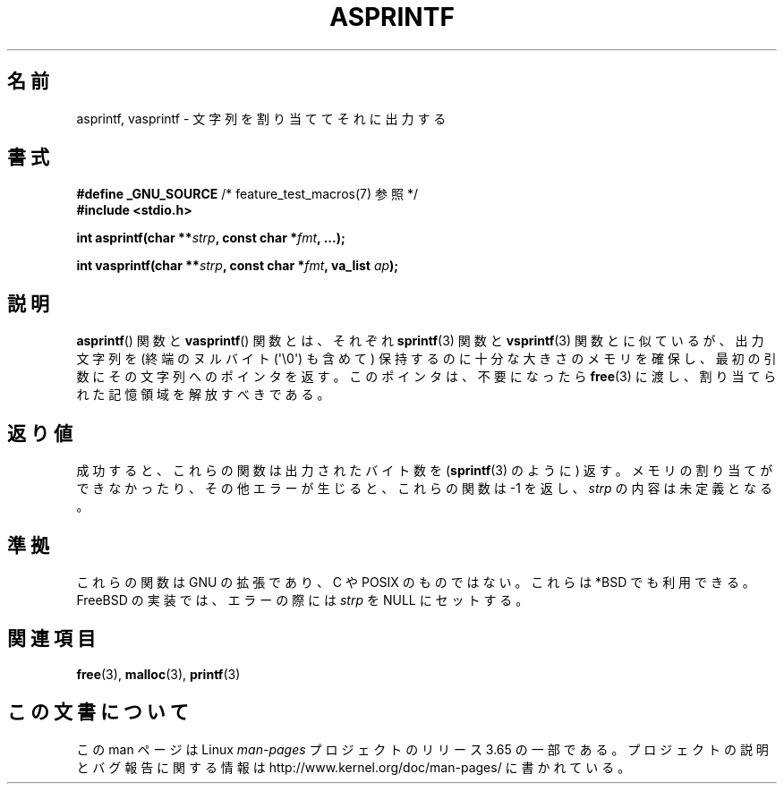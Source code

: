 .\" Copyright (C) 2001 Andries Brouwer <aeb@cwi.nl>
.\"
.\" %%%LICENSE_START(VERBATIM)
.\" Permission is granted to make and distribute verbatim copies of this
.\" manual provided the copyright notice and this permission notice are
.\" preserved on all copies.
.\"
.\" Permission is granted to copy and distribute modified versions of this
.\" manual under the conditions for verbatim copying, provided that the
.\" entire resulting derived work is distributed under the terms of a
.\" permission notice identical to this one.
.\"
.\" Since the Linux kernel and libraries are constantly changing, this
.\" manual page may be incorrect or out-of-date.  The author(s) assume no
.\" responsibility for errors or omissions, or for damages resulting from
.\" the use of the information contained herein.  The author(s) may not
.\" have taken the same level of care in the production of this manual,
.\" which is licensed free of charge, as they might when working
.\" professionally.
.\"
.\" Formatted or processed versions of this manual, if unaccompanied by
.\" the source, must acknowledge the copyright and authors of this work.
.\" %%%LICENSE_END
.\"
.\" Text fragments inspired by Martin Schulze <joey@infodrom.org>.
.\"
.\"*******************************************************************
.\"
.\" This file was generated with po4a. Translate the source file.
.\"
.\"*******************************************************************
.\"
.\" Japanese Version Copyright (c) 2002 NAKANO Takeo all rights reserved.
.\" Translated Mon 14 Jan 2002 by NAKANO Takeo <nakano@apm.seikei.ac.jp>
.\"
.TH ASPRINTF 3 2013\-06\-21 GNU "Linux Programmer's Manual"
.SH 名前
asprintf, vasprintf \- 文字列を割り当ててそれに出力する
.SH 書式
\fB#define _GNU_SOURCE\fP /* feature_test_macros(7) 参照 */
.br
\fB#include <stdio.h>\fP
.sp
\fBint asprintf(char **\fP\fIstrp\fP\fB, const char *\fP\fIfmt\fP\fB, ...);\fP
.sp
\fBint vasprintf(char **\fP\fIstrp\fP\fB, const char *\fP\fIfmt\fP\fB, va_list
\fP\fIap\fP\fB);\fP
.SH 説明
\fBasprintf\fP()  関数と \fBvasprintf\fP()  関数とは、それぞれ \fBsprintf\fP(3)  関数と
\fBvsprintf\fP(3)  関数とに似ているが、 出力文字列を (終端のヌルバイト (\(aq\e0\(aq) も含めて)
保持するのに十分な大きさのメモリを確保し、 最初の引数にその文字列へのポインタを返す。 このポインタは、不要になったら \fBfree\fP(3)
に渡し、割り当てられた記憶領域を解放すべきである。
.SH 返り値
成功すると、これらの関数は出力されたバイト数を (\fBsprintf\fP(3)  のように) 返す。 メモリの割り当てができなかったり、
その他エラーが生じると、 これらの関数は \-1 を返し、 \fIstrp\fP の内容は未定義となる。
.SH 準拠
これらの関数は GNU の拡張であり、C や POSIX のものではない。 これらは *BSD でも利用できる。 FreeBSD
の実装では、エラーの際には \fIstrp\fP を NULL にセットする。
.SH 関連項目
\fBfree\fP(3), \fBmalloc\fP(3), \fBprintf\fP(3)
.SH この文書について
この man ページは Linux \fIman\-pages\fP プロジェクトのリリース 3.65 の一部
である。プロジェクトの説明とバグ報告に関する情報は
http://www.kernel.org/doc/man\-pages/ に書かれている。
